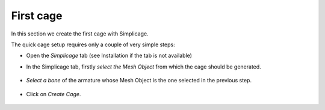 First cage
===================================

In this section we create the first cage with Simplicage.

The quick cage setup requires only a couple of very simple steps:

* Open the *Simplicage* tab (see Installation if the tab is not available)

* In the Simplicage tab, firstly *select the Mesh Object* from which the cage should be generated.

    .. image:: images/select_mesh.png
       :width: 300

* *Select a bone* of the armature whose Mesh Object is the one selected in the previous step.

    .. image:: images/select_bone.png
       :width: 300

* Click on *Create Cage*.

    .. image:: images/create_cage.png
       :width: 300
